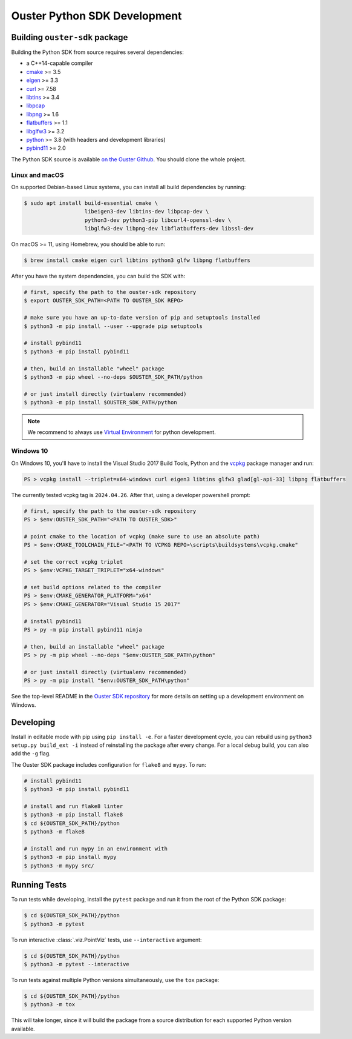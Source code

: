 .. _devel:

=============================
Ouster Python SDK Development
=============================

Building ``ouster-sdk`` package
================================

Building the Python SDK from source requires several dependencies:

- a C++14-capable compiler
- `cmake <https://cmake.org/>`_  >= 3.5
- `eigen <https://eigen.tuxfamily.org>`_ >= 3.3
- `curl <https://curl.se/libcurl/>`_ >= 7.58
- `libtins <http://libtins.github.io/>`_ >= 3.4
- `libpcap <https://www.tcpdump.org/>`_
- `libpng <http://www.libpng.org>`_ >= 1.6
- `flatbuffers <https://flatbuffers.dev/>`_ >= 1.1
- `libglfw3 <https://www.glfw.org/>`_ >= 3.2
- `python <https://www.python.org/>`_ >= 3.8 (with headers and development libraries)
- `pybind11 <https://pybind11.readthedocs.io>`_ >= 2.0

The Python SDK source is available `on the Ouster Github <https://github.com/ouster-lidar/ouster-sdk>`_. You should clone the whole project.

Linux and macOS
---------------

On supported Debian-based Linux systems, you can install all build dependencies by running:

.. code:: console

   $ sudo apt install build-essential cmake \
                      libeigen3-dev libtins-dev libpcap-dev \
                      python3-dev python3-pip libcurl4-openssl-dev \
                      libglfw3-dev libpng-dev libflatbuffers-dev libssl-dev

On macOS >= 11, using Homebrew, you should be able to run:

.. code:: console

  $ brew install cmake eigen curl libtins python3 glfw libpng flatbuffers

After you have the system dependencies, you can build the SDK with:

.. code:: console

   # first, specify the path to the ouster-sdk repository
   $ export OUSTER_SDK_PATH=<PATH TO OUSTER_SDK REPO>

   # make sure you have an up-to-date version of pip and setuptools installed
   $ python3 -m pip install --user --upgrade pip setuptools

   # install pybind11
   $ python3 -m pip install pybind11

   # then, build an installable "wheel" package
   $ python3 -m pip wheel --no-deps $OUSTER_SDK_PATH/python

   # or just install directly (virtualenv recommended)
   $ python3 -m pip install $OUSTER_SDK_PATH/python


.. note::

   We recommend to always use `Virtual Environment`_ for python development.

.. _Virtual Environment: https://docs.python.org/3/library/venv.html#module-venv


Windows 10
----------

On Windows 10, you'll have to install the Visual Studio 2017 Build Tools, Python and the `vcpkg`_
package manager and run:

.. code:: powershell

   PS > vcpkg install --triplet=x64-windows curl eigen3 libtins glfw3 glad[gl-api-33] libpng flatbuffers

The currently tested vcpkg tag is ``2024.04.26``. After that, using a developer powershell prompt:

.. code:: powershell

   # first, specify the path to the ouster-sdk repository
   PS > $env:OUSTER_SDK_PATH="<PATH TO OUSTER_SDK>"

   # point cmake to the location of vcpkg (make sure to use an absolute path)
   PS > $env:CMAKE_TOOLCHAIN_FILE="<PATH TO VCPKG REPO>\scripts\buildsystems\vcpkg.cmake"

   # set the correct vcpkg triplet
   PS > $env:VCPKG_TARGET_TRIPLET="x64-windows"
   
   # set build options related to the compiler
   PS > $env:CMAKE_GENERATOR_PLATFORM="x64"
   PS > $env:CMAKE_GENERATOR="Visual Studio 15 2017"

   # install pybind11
   PS > py -m pip install pybind11 ninja
   
   # then, build an installable "wheel" package
   PS > py -m pip wheel --no-deps "$env:OUSTER_SDK_PATH\python"

   # or just install directly (virtualenv recommended)
   PS > py -m pip install "$env:OUSTER_SDK_PATH\python"

See the top-level README in the `Ouster SDK repository`_ for more details on setting up a
development environment on Windows.

.. _vcpkg: https://github.com/microsoft/vcpkg/blob/master/README.md
.. _Ouster SDK repository: https://github.com/ouster-lidar/ouster-sdk


Developing
==========

Install in editable mode with pip using ``pip install -e``. For a faster development cycle, you can
rebuild using ``python3 setup.py build_ext -i`` instead of reinstalling the package after every
change. For a local debug build, you can also add the ``-g`` flag.

The Ouster SDK package includes configuration for ``flake8`` and ``mypy``. To run:

.. code:: console

   # install pybind11
   $ python3 -m pip install pybind11
   
   # install and run flake8 linter
   $ python3 -m pip install flake8
   $ cd ${OUSTER_SDK_PATH}/python
   $ python3 -m flake8

   # install and run mypy in an environment with
   $ python3 -m pip install mypy
   $ python3 -m mypy src/


Running Tests
=============

To run tests while developing, install the ``pytest`` package and run it from the root of the Python
SDK package:

.. code:: console

   $ cd ${OUSTER_SDK_PATH}/python
   $ python3 -m pytest

To run interactive :class:`.viz.PointViz` tests, use ``--interactive`` argument:

.. code:: console

   $ cd ${OUSTER_SDK_PATH}/python
   $ python3 -m pytest --interactive

To run tests against multiple Python versions simultaneously, use the ``tox`` package:

.. code:: console

   $ cd ${OUSTER_SDK_PATH}/python
   $ python3 -m tox

This will take longer, since it will build the package from a source distribution for each supported
Python version available.

